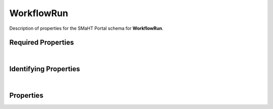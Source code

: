 ====
WorkflowRun
====

Description of properties for the SMaHT Portal schema for **WorkflowRun**.


Required Properties
~~~~~~~~~~~~~~~~~~~

.. raw:: html

    <table class="schema-table" width="100%"> <tr> <th> Property </td> <th> Type </td> <th> Description </td> </tr> <tr> <td width="5%"> <b>workflow</b> </td> <td> string </td> <td> <i>See below for more details.</i> </td> </tr> <tr> <td colSpan="3"> At least <u>one</u> of: <b>consortia</b>, <b>submission_centers</b></td> </tr> </table>

|

Identifying Properties
~~~~~~~~~~~~~~~~~~~~~~

.. raw:: html

    <table class="schema-table" width="100%"> <tr> <th> Property </td> <th> Type </td> <th> Description </td> </tr> <tr> <td width="5%"> <b>aliases</b> </td> <td> array of string </td> <td> <i>See below for more details.</i> </td> </tr> <tr> <td width="5%"> <b>uuid</b> </td> <td> string </td> <td> <i>See below for more details.</i> </td> </tr> </table>

|

Properties
~~~~~~~~~~

.. raw:: html

    Properties in <span style='color:red'>red</span> are <i>required</i> properties.
    Properties in <span style='color:blue'>blue</span> are <i>identifying</i> properties. <p />
    Properties whose types are in <span style='color:green'>green</span> are <i>reference</i> properties. <p />
    <table class="schema-table" width="104%"> <tr> <th> Property </td> <th> Type </td> <th> Description </td> </tr> <tr> <td width="5%" style="white-space:nowrap;"> <b><span style='color:blue'>aliases</span></b> </td> <td width="15%" style="white-space:nowrap;"> <u><b>array</b> of <b>string</b></u><br />•&nbsp;unique </td> <td width="80%"> Institution-specific ID (e.g. bgm:cohort-1234-a). </td> </tr> <tr> <td width="5%" style="white-space:nowrap;"> <b>consortia</b> </td> <td width="15%" style="white-space:nowrap;"> <u><b>array</b> of <b>string</b></u><br />•&nbsp;unique </td> <td width="80%"> Consortia associated with this item. </td> </tr> <tr> <td width="5%" style="white-space:nowrap;"> <b>description</b> </td> <td width="15%" style="white-space:nowrap;"> <b>string</b> </td> <td width="80%"> Plain text description of the item. </td> </tr> <tr> <td width="5%" style="white-space:nowrap;"> <b>display_title</b> </td> <td width="15%" style="white-space:nowrap;"> <b>string</b> </td> <td width="80%"> - </td> </tr> <tr> <td width="5%" style="white-space:nowrap;"> <b>input_files</b> </td> <td width="15%" style="white-space:nowrap;"> <b>array</b> of <b>object</b> </td> <td width="80%"> The files used as initial input for the workflow. </td> </tr> <tr> <td width="5%" style="white-space:nowrap;"> <b>job_id</b> </td> <td width="15%" style="white-space:nowrap;"> <b>string</b> </td> <td width="80%"> - </td> </tr> <tr> <td width="5%" style="white-space:nowrap;"> <b>output_files</b> </td> <td width="15%" style="white-space:nowrap;"> <b>array</b> of <b>object</b> </td> <td width="80%"> All files that are saved as output of the workflow. </td> </tr> <tr> <td width="5%" style="white-space:nowrap;"> <b>parameters</b> </td> <td width="15%" style="white-space:nowrap;"> <b>array</b> of <b>object</b> </td> <td width="80%"> Parameters of the workflow run. </td> </tr> <tr> <td width="5%" style="white-space:nowrap;"> <b>postrun_json</b> </td> <td width="15%" style="white-space:nowrap;"> <b>string</b><br />•&nbsp;format: uri </td> <td width="80%"> Location of the AWSEM postrun json file. </td> </tr> <tr> <td width="5%" style="white-space:nowrap;"> <b><u>run_status</u><span style='font-weight:normal;font-family:arial;color:#222222;'><br />&nbsp;•&nbsp;started&nbsp;←&nbsp;<small><b>default</b></small><br />&nbsp;•&nbsp;running<br />&nbsp;•&nbsp;output_files_transferring<br />&nbsp;•&nbsp;output_file_transfer_finished<br />&nbsp;•&nbsp;complete<br />&nbsp;•&nbsp;error</span></b> </td> <td width="15%" style="white-space:nowrap;"> <b>enum</b> of string </td> <td width="80%"> - </td> </tr> <tr> <td width="5%" style="white-space:nowrap;"> <b>run_url</b> </td> <td width="15%" style="white-space:nowrap;"> <b>string</b><br />•&nbsp;format: uri </td> <td width="80%"> Url to AWS run info. </td> </tr> <tr> <td width="5%" style="white-space:nowrap;"> <b><u>status</u><span style='font-weight:normal;font-family:arial;color:#222222;'><br />&nbsp;•&nbsp;public<br />&nbsp;•&nbsp;draft<br />&nbsp;•&nbsp;released<br />&nbsp;•&nbsp;in review&nbsp;←&nbsp;<small><b>default</b></small><br />&nbsp;•&nbsp;obsolete<br />&nbsp;•&nbsp;deleted</span></b> </td> <td width="15%" style="white-space:nowrap;"> <b>enum</b> of string </td> <td width="80%"> - </td> </tr> <tr> <td width="5%" style="white-space:nowrap;"> <b>submission_centers</b> </td> <td width="15%" style="white-space:nowrap;"> <u><b>array</b> of <b>string</b></u><br />•&nbsp;unique </td> <td width="80%"> Submission Centers associated with this item. </td> </tr> <tr> <td width="5%" style="white-space:nowrap;"> <b>tags</b> </td> <td width="15%" style="white-space:nowrap;"> <u><b>array</b> of <b>string</b></u><br />•&nbsp;unique </td> <td width="80%"> Key words that can tag an item - useful for filtering. </td> </tr> <tr> <td width="5%" style="white-space:nowrap;"> <b>title</b> </td> <td width="15%" style="white-space:nowrap;"> <b>string</b> </td> <td width="80%"> Title for the item. </td> </tr> <tr> <td width="5%" style="white-space:nowrap;"> <b><span style='color:blue'>uuid</span></b> </td> <td width="15%" style="white-space:nowrap;"> <b>string</b> </td> <td width="80%"> - </td> </tr> <tr> <td width="5%" style="white-space:nowrap;"> <b><span style='color:red'>workflow</span></b> </td> <td width="15%" style="white-space:nowrap;"> <a href=Workflow.html style='font-weight:bold;color:green;'>Workflow</a><br /><span style='color:green;'>string</span> </td> <td width="80%"> The workflow that was run. </td> </tr> </table>
    <p />
